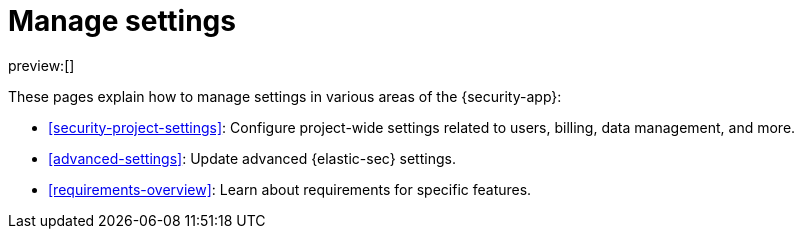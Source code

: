 [[manage-settings]]
= Manage settings

:keywords: serverless, security, overview

preview:[]

These pages explain how to manage settings in various areas of the {security-app}:

* <<security-project-settings>>: Configure project-wide settings related to users, billing, data management, and more.
* <<advanced-settings>>: Update advanced {elastic-sec} settings.
* <<requirements-overview>>: Learn about requirements for specific features.
